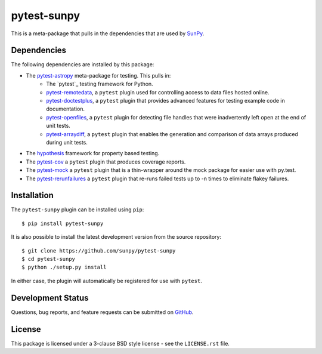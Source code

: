 ============
pytest-sunpy
============

This is a meta-package that pulls in the dependencies that are used by
`SunPy`_.

.. _SunPy: https://sunpy.org/

Dependencies
------------

The following dependencies are installed by this package:

* The `pytest-astropy`_ meta-package for testing. This pulls in:
    * The `pytest`_ testing framework for Python.
    * `pytest-remotedata`_, a ``pytest`` plugin used for controlling access to data files hosted online.
    * `pytest-doctestplus`_, a ``pytest`` plugin that provides advanced features for testing example code in documentation.
    * `pytest-openfiles`_, a ``pytest`` plugin for detecting file handles that were inadvertently left open at the end of unit tests.
    * `pytest-arraydiff`_, a ``pytest`` plugin that enables the generation and comparison of data arrays produced during unit tests.
* The `hypothesis`_ framework for property based testing.
* The `pytest-cov`_ a ``pytest`` plugin that produces coverage reports.
* The `pytest-mock`_ a ``pytest`` plugin that is a thin-wrapper around the mock package for easier use with py.test.
* The `pytest-rerunfailures`_ a ``pytest`` plugin that re-runs failed tests up to -n times to eliminate flakey failures.


.. _pytest-astropy: https://github.com/astropy/pytest-astropy
.. _pytest-remotedata: https://github.com/astropy/pytest-remotedata
.. _pytest-doctestplus: https://github.com/astropy/pytest-doctestplus
.. _pytest-openfiles: https://github.com/astropy/pytest-openfiles
.. _pytest-arraydiff: https://github.com/astrofrog/pytest-arraydiff
.. _hypothesis: https://hypothesis.readthedocs.io/en/latest/
.. _pytest-cov: https://pypi.org/project/pytest-cov/
.. _pytest-mock: https://github.com/pytest-dev/pytest-mock
.. _pytest-rerunfailures: https://github.com/pytest-dev/pytest-rerunfailures

Installation
------------

The ``pytest-sunpy`` plugin can be installed using ``pip``::

    $ pip install pytest-sunpy

It is also possible to install the latest development version from the source
repository::

    $ git clone https://github.com/sunpy/pytest-sunpy
    $ cd pytest-sunpy
    $ python ./setup.py install

In either case, the plugin will automatically be registered for use with
``pytest``.

Development Status
------------------

Questions, bug reports, and feature requests can be submitted on `GitHub`_.

.. _GitHub: https://github.com/sunpy/pytest-sunpy

License
-------
This package is licensed under a 3-clause BSD style license - see the
``LICENSE.rst`` file.
